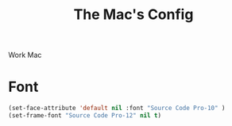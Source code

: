 #+TITLE: The Mac's Config

Work Mac

* Font
#+BEGIN_SRC emacs-lisp
    (set-face-attribute 'default nil :font "Source Code Pro-10" )
    (set-frame-font "Source Code Pro-12" nil t)
#+END_SRC
